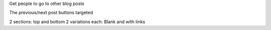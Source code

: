 Get people to go to other blog posts

The previous/next post buttons targeted

2 sections: top and bottom
2 variations each: Blank and with links